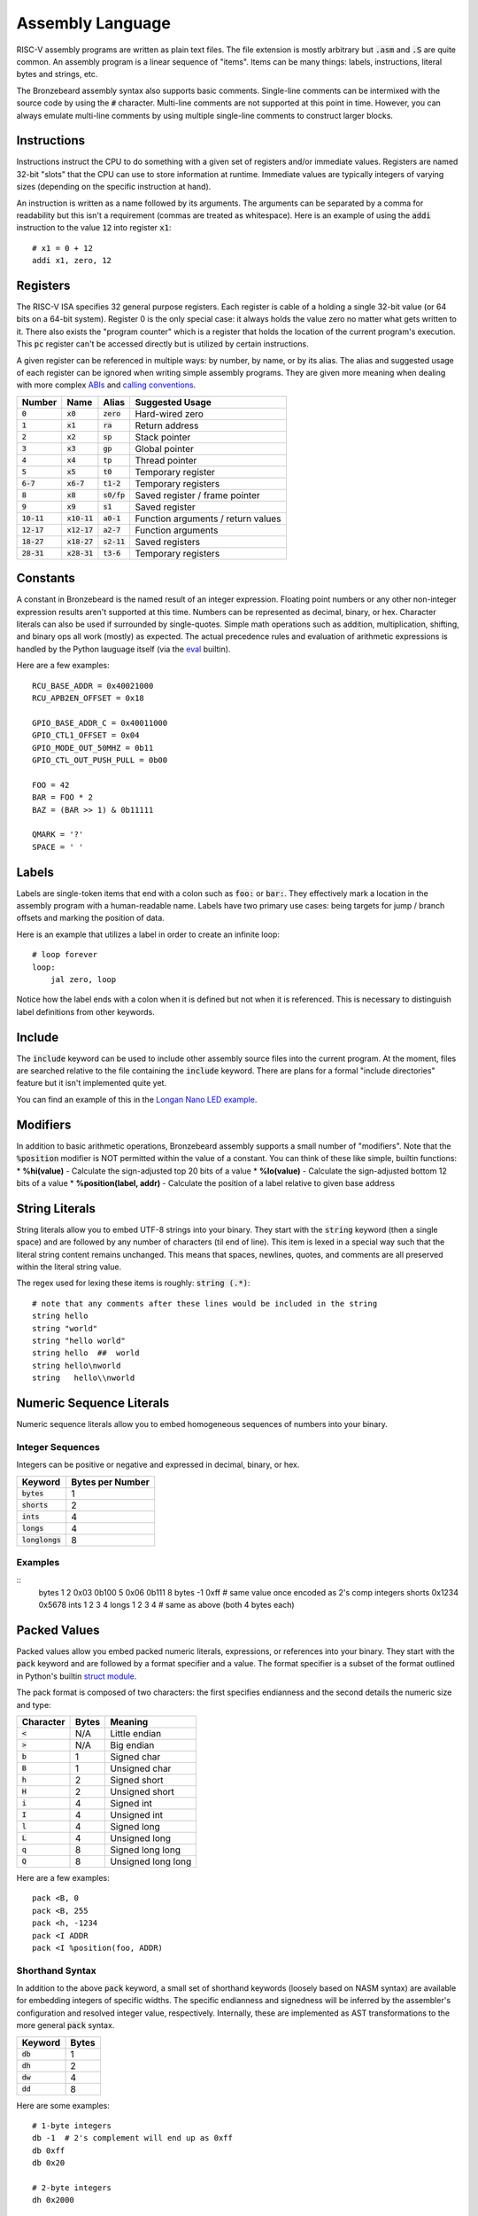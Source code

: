 Assembly Language
=================
RISC-V assembly programs are written as plain text files.
The file extension is mostly arbitrary but :code:`.asm` and :code:`.S` are quite common.
An assembly program is a linear sequence of "items".
Items can be many things: labels, instructions, literal bytes and strings, etc.

The Bronzebeard assembly syntax also supports basic comments.
Single-line comments can be intermixed with the source code by using the :code:`#` character.
Multi-line comments are not supported at this point in time.
However, you can always emulate multi-line comments by using multiple single-line comments to construct larger blocks.

Instructions
------------
Instructions instruct the CPU to do something with a given set of registers and/or immediate values.
Registers are named 32-bit "slots" that the CPU can use to store information at runtime.
Immediate values are typically integers of varying sizes (depending on the specific instruction at hand).

An instruction is written as a name followed by its arguments.
The arguments can be separated by a comma for readability but this isn't a requirement (commas are treated as whitespace).
Here is an example of using the :code:`addi` instruction to the value :code:`12` into register :code:`x1`::

  # x1 = 0 + 12
  addi x1, zero, 12

Registers
---------
The RISC-V ISA specifies 32 general purpose registers.
Each register is cable of a holding a single 32-bit value (or 64 bits on a 64-bit system).
Register 0 is the only special case: it always holds the value zero no matter what gets written to it.
There also exists the "program counter" which is a register that holds the location of the current program's execution.
This :code:`pc` register can't be accessed directly but is utilized by certain instructions.

A given register can be referenced in multiple ways: by number, by name, or by its alias.
The alias and suggested usage of each register can be ignored when writing simple assembly programs.
They are given more meaning when dealing with more complex `ABIs <https://en.wikipedia.org/wiki/Application_binary_interface>`_ and `calling conventions <https://en.wikipedia.org/wiki/Calling_convention>`_.

==============  ==============  =============  ===============
Number          Name            Alias          Suggested Usage
==============  ==============  =============  ===============
:code:`0`       :code:`x0`      :code:`zero`   Hard-wired zero
:code:`1`       :code:`x1`      :code:`ra`     Return address
:code:`2`       :code:`x2`      :code:`sp`     Stack pointer
:code:`3`       :code:`x3`      :code:`gp`     Global pointer
:code:`4`       :code:`x4`      :code:`tp`     Thread pointer
:code:`5`       :code:`x5`      :code:`t0`     Temporary register
:code:`6-7`     :code:`x6-7`    :code:`t1-2`   Temporary registers
:code:`8`       :code:`x8`      :code:`s0/fp`  Saved register / frame pointer
:code:`9`       :code:`x9`      :code:`s1`     Saved register
:code:`10-11`   :code:`x10-11`  :code:`a0-1`   Function arguments / return values
:code:`12-17`   :code:`x12-17`  :code:`a2-7`   Function arguments
:code:`18-27`   :code:`x18-27`  :code:`s2-11`  Saved registers
:code:`28-31`   :code:`x28-31`  :code:`t3-6`   Temporary registers
==============  ==============  =============  ===============

Constants
---------
A constant in Bronzebeard is the named result of an integer expression.
Floating point numbers or any other non-integer expression results aren't supported at this time.
Numbers can be represented as decimal, binary, or hex.
Character literals can also be used if surrounded by single-quotes.
Simple math operations such as addition, multiplication, shifting, and binary ops all work (mostly) as expected.
The actual precedence rules and evaluation of arithmetic expressions is handled by the Python lauguage itself (via the `eval <https://docs.python.org/3/library/functions.html#eval>`_ builtin).

Here are a few examples::

  RCU_BASE_ADDR = 0x40021000
  RCU_APB2EN_OFFSET = 0x18

  GPIO_BASE_ADDR_C = 0x40011000
  GPIO_CTL1_OFFSET = 0x04
  GPIO_MODE_OUT_50MHZ = 0b11
  GPIO_CTL_OUT_PUSH_PULL = 0b00

  FOO = 42
  BAR = FOO * 2
  BAZ = (BAR >> 1) & 0b11111

  QMARK = '?'
  SPACE = ' '

Labels
------ 
Labels are single-token items that end with a colon such as :code:`foo:` or :code:`bar:`.
They effectively mark a location in the assembly program with a human-readable name.
Labels have two primary use cases: being targets for jump / branch offsets and marking the position of data.

Here is an example that utilizes a label in order to create an infinite loop::

  # loop forever
  loop:
      jal zero, loop

Notice how the label ends with a colon when it is defined but not when it is referenced.
This is necessary to distinguish label definitions from other keywords.

Include
-------
The :code:`include` keyword can be used to include other assembly source files into the current program.
At the moment, files are searched relative to the file containing the :code:`include` keyword.
There are plans for a formal "include directories" feature but it isn't implemented quite yet.

You can find an example of this in the `Longan Nano LED example <https://github.com/theandrew168/bronzebeard/blob/master/examples/longan_nano_led.asm>`_.

Modifiers
---------
In addition to basic arithmetic operations, Bronzebeard assembly supports a small number of "modifiers".
Note that the :code:`%position` modifier is NOT permitted within the value of a constant.
You can think of these like simple, builtin functions:
* :strong:`%hi(value)` - Calculate the sign-adjusted top 20 bits of a value
* :strong:`%lo(value)` - Calculate the sign-adjusted bottom 12 bits of a value
* :strong:`%position(label, addr)` - Calculate the position of a label relative to given base address

String Literals
---------------
String literals allow you to embed UTF-8 strings into your binary.
They start with the :code:`string` keyword (then a single space) and are followed by any number of characters (til end of line).
This item is lexed in a special way such that the literal string content remains unchanged.
This means that spaces, newlines, quotes, and comments are all preserved within the literal string value.

The regex used for lexing these items is roughly: :code:`string (.*)`::

  # note that any comments after these lines would be included in the string
  string hello
  string "world"
  string "hello world"
  string hello  ##  world
  string hello\nworld
  string   hello\\nworld

Numeric Sequence Literals
-------------------------
Numeric sequence literals allow you to embed homogeneous sequences of numbers into your binary.

Integer Sequences
^^^^^^^^^^^^^^^^^
Integers can be positive or negative and expressed in decimal, binary, or hex.

=================  ================
Keyword            Bytes per Number
=================  ================
:code:`bytes`      1
:code:`shorts`     2
:code:`ints`       4
:code:`longs`      4
:code:`longlongs`  8
=================  ================

Examples
^^^^^^^^

::
  bytes 1 2 0x03 0b100 5 0x06 0b111 8
  bytes -1 0xff  # same value once encoded as 2's comp integers
  shorts 0x1234 0x5678
  ints  1 2 3 4
  longs 1 2 3 4  # same as above (both 4 bytes each)

Packed Values
-------------
Packed values allow you embed packed numeric literals, expressions, or references into your binary.
They start with the :code:`pack` keyword and are followed by a format specifier and a value.
The format specifier is a subset of the format outlined in Python's builtin `struct module <https://docs.python.org/3/library/struct.html#format-characters>`_.

The pack format is composed of two characters: the first specifies endianness and the second details the numeric size and type:

=========  =====  =======
Character  Bytes  Meaning
=========  =====  =======
:code:`<`  N/A    Little endian
:code:`>`  N/A    Big endian
:code:`b`  1      Signed char
:code:`B`  1      Unsigned char
:code:`h`  2      Signed short
:code:`H`  2      Unsigned short
:code:`i`  4      Signed int
:code:`I`  4      Unsigned int
:code:`l`  4      Signed long
:code:`L`  4      Unsigned long
:code:`q`  8      Signed long long
:code:`Q`  8      Unsigned long long
=========  =====  =======

Here are a few examples::

  pack <B, 0
  pack <B, 255
  pack <h, -1234
  pack <I ADDR
  pack <I %position(foo, ADDR)

Shorthand Syntax
^^^^^^^^^^^^^^^^
In addition to the above :code:`pack` keyword, a small set of shorthand keywords (loosely based on NASM syntax) are available for embedding integers of specific widths.
The specific endianness and signedness will be inferred by the assembler's configuration and resolved integer value, respectively.
Internally, these are implemented as AST transformations to the more general :code:`pack` syntax.

==========  =====
Keyword     Bytes
==========  =====
:code:`db`  1
:code:`dh`  2
:code:`dw`  4
:code:`dd`  8
==========  =====

Here are some examples::

  # 1-byte integers
  db -1  # 2's complement will end up as 0xff
  db 0xff
  db 0x20

  # 2-byte integers
  dh 0x2000

  # 4-byte integers
  dw 0x20000000
  dw some_label
  dw RAM_ADDR

  # 8-byte integers
  dd 0x2000000000000000

Alignment
---------
The :code:`align` keyword tells the assembler to enforce alignment to a certain byte boundary.
This alignment is achieved by padding the binary with :code:`0x00` bytes until it aligns with the bounary.
In pseudo-code, the assembler adds zeroes until: :code:`len(binary) % alignment == 0`::

  # align the current location in the binary to 2 bytes
  align 2

Alignment is important when mixing instructions and data into the same binary (which happens quite often).
According to the RISC-V spec, instructions MUST be aligned to a 32-bit (4 byte) boundary unless the CPU supports the "C" Standard Extension for Compressed Instructions (in which case the alignment requirement is relaxed to a 16-bit (2 byte) boundary).

For example, the following code is invalid (on an RV32IMAC device) because the instruction is not on a 16-bit boundary::

  bytes 0x42      # occupies 1 byte
  addi x0, x0, 0  # misaligned :(

To fix this, we need to tell the assembler to ensure that the binary is aligned to 16 bits (2 bytes) before proceeding::

  bytes 0x42      # occupies 1 byte
  align 2         # will pad the binary with 1 0x00 byte
  addi x0, x0, 0  # aligned :)

